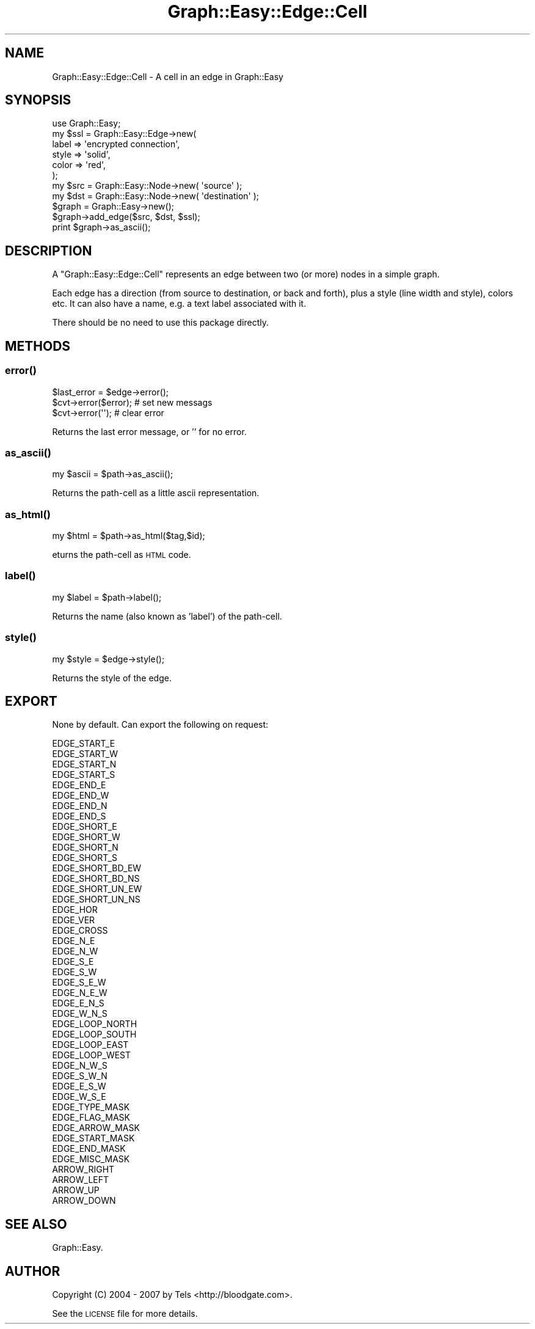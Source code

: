 .\" Automatically generated by Pod::Man 2.27 (Pod::Simple 3.28)
.\"
.\" Standard preamble:
.\" ========================================================================
.de Sp \" Vertical space (when we can't use .PP)
.if t .sp .5v
.if n .sp
..
.de Vb \" Begin verbatim text
.ft CW
.nf
.ne \\$1
..
.de Ve \" End verbatim text
.ft R
.fi
..
.\" Set up some character translations and predefined strings.  \*(-- will
.\" give an unbreakable dash, \*(PI will give pi, \*(L" will give a left
.\" double quote, and \*(R" will give a right double quote.  \*(C+ will
.\" give a nicer C++.  Capital omega is used to do unbreakable dashes and
.\" therefore won't be available.  \*(C` and \*(C' expand to `' in nroff,
.\" nothing in troff, for use with C<>.
.tr \(*W-
.ds C+ C\v'-.1v'\h'-1p'\s-2+\h'-1p'+\s0\v'.1v'\h'-1p'
.ie n \{\
.    ds -- \(*W-
.    ds PI pi
.    if (\n(.H=4u)&(1m=24u) .ds -- \(*W\h'-12u'\(*W\h'-12u'-\" diablo 10 pitch
.    if (\n(.H=4u)&(1m=20u) .ds -- \(*W\h'-12u'\(*W\h'-8u'-\"  diablo 12 pitch
.    ds L" ""
.    ds R" ""
.    ds C` ""
.    ds C' ""
'br\}
.el\{\
.    ds -- \|\(em\|
.    ds PI \(*p
.    ds L" ``
.    ds R" ''
.    ds C`
.    ds C'
'br\}
.\"
.\" Escape single quotes in literal strings from groff's Unicode transform.
.ie \n(.g .ds Aq \(aq
.el       .ds Aq '
.\"
.\" If the F register is turned on, we'll generate index entries on stderr for
.\" titles (.TH), headers (.SH), subsections (.SS), items (.Ip), and index
.\" entries marked with X<> in POD.  Of course, you'll have to process the
.\" output yourself in some meaningful fashion.
.\"
.\" Avoid warning from groff about undefined register 'F'.
.de IX
..
.nr rF 0
.if \n(.g .if rF .nr rF 1
.if (\n(rF:(\n(.g==0)) \{
.    if \nF \{
.        de IX
.        tm Index:\\$1\t\\n%\t"\\$2"
..
.        if !\nF==2 \{
.            nr % 0
.            nr F 2
.        \}
.    \}
.\}
.rr rF
.\"
.\" Accent mark definitions (@(#)ms.acc 1.5 88/02/08 SMI; from UCB 4.2).
.\" Fear.  Run.  Save yourself.  No user-serviceable parts.
.    \" fudge factors for nroff and troff
.if n \{\
.    ds #H 0
.    ds #V .8m
.    ds #F .3m
.    ds #[ \f1
.    ds #] \fP
.\}
.if t \{\
.    ds #H ((1u-(\\\\n(.fu%2u))*.13m)
.    ds #V .6m
.    ds #F 0
.    ds #[ \&
.    ds #] \&
.\}
.    \" simple accents for nroff and troff
.if n \{\
.    ds ' \&
.    ds ` \&
.    ds ^ \&
.    ds , \&
.    ds ~ ~
.    ds /
.\}
.if t \{\
.    ds ' \\k:\h'-(\\n(.wu*8/10-\*(#H)'\'\h"|\\n:u"
.    ds ` \\k:\h'-(\\n(.wu*8/10-\*(#H)'\`\h'|\\n:u'
.    ds ^ \\k:\h'-(\\n(.wu*10/11-\*(#H)'^\h'|\\n:u'
.    ds , \\k:\h'-(\\n(.wu*8/10)',\h'|\\n:u'
.    ds ~ \\k:\h'-(\\n(.wu-\*(#H-.1m)'~\h'|\\n:u'
.    ds / \\k:\h'-(\\n(.wu*8/10-\*(#H)'\z\(sl\h'|\\n:u'
.\}
.    \" troff and (daisy-wheel) nroff accents
.ds : \\k:\h'-(\\n(.wu*8/10-\*(#H+.1m+\*(#F)'\v'-\*(#V'\z.\h'.2m+\*(#F'.\h'|\\n:u'\v'\*(#V'
.ds 8 \h'\*(#H'\(*b\h'-\*(#H'
.ds o \\k:\h'-(\\n(.wu+\w'\(de'u-\*(#H)/2u'\v'-.3n'\*(#[\z\(de\v'.3n'\h'|\\n:u'\*(#]
.ds d- \h'\*(#H'\(pd\h'-\w'~'u'\v'-.25m'\f2\(hy\fP\v'.25m'\h'-\*(#H'
.ds D- D\\k:\h'-\w'D'u'\v'-.11m'\z\(hy\v'.11m'\h'|\\n:u'
.ds th \*(#[\v'.3m'\s+1I\s-1\v'-.3m'\h'-(\w'I'u*2/3)'\s-1o\s+1\*(#]
.ds Th \*(#[\s+2I\s-2\h'-\w'I'u*3/5'\v'-.3m'o\v'.3m'\*(#]
.ds ae a\h'-(\w'a'u*4/10)'e
.ds Ae A\h'-(\w'A'u*4/10)'E
.    \" corrections for vroff
.if v .ds ~ \\k:\h'-(\\n(.wu*9/10-\*(#H)'\s-2\u~\d\s+2\h'|\\n:u'
.if v .ds ^ \\k:\h'-(\\n(.wu*10/11-\*(#H)'\v'-.4m'^\v'.4m'\h'|\\n:u'
.    \" for low resolution devices (crt and lpr)
.if \n(.H>23 .if \n(.V>19 \
\{\
.    ds : e
.    ds 8 ss
.    ds o a
.    ds d- d\h'-1'\(ga
.    ds D- D\h'-1'\(hy
.    ds th \o'bp'
.    ds Th \o'LP'
.    ds ae ae
.    ds Ae AE
.\}
.rm #[ #] #H #V #F C
.\" ========================================================================
.\"
.IX Title "Graph::Easy::Edge::Cell 3"
.TH Graph::Easy::Edge::Cell 3 "2014-04-12" "perl v5.18.2" "User Contributed Perl Documentation"
.\" For nroff, turn off justification.  Always turn off hyphenation; it makes
.\" way too many mistakes in technical documents.
.if n .ad l
.nh
.SH "NAME"
Graph::Easy::Edge::Cell \- A cell in an edge in Graph::Easy
.SH "SYNOPSIS"
.IX Header "SYNOPSIS"
.Vb 1
\&        use Graph::Easy;
\&
\&        my $ssl = Graph::Easy::Edge\->new(
\&                label => \*(Aqencrypted connection\*(Aq,
\&                style => \*(Aqsolid\*(Aq,
\&                color => \*(Aqred\*(Aq,
\&        );
\&        my $src = Graph::Easy::Node\->new( \*(Aqsource\*(Aq );
\&        my $dst = Graph::Easy::Node\->new( \*(Aqdestination\*(Aq );
\&
\&        $graph = Graph::Easy\->new();
\&
\&        $graph\->add_edge($src, $dst, $ssl);
\&
\&        print $graph\->as_ascii();
.Ve
.SH "DESCRIPTION"
.IX Header "DESCRIPTION"
A \f(CW\*(C`Graph::Easy::Edge::Cell\*(C'\fR represents an edge between two (or more) nodes
in a simple graph.
.PP
Each edge has a direction (from source to destination, or back and forth),
plus a style (line width and style), colors etc. It can also have a name,
e.g. a text label associated with it.
.PP
There should be no need to use this package directly.
.SH "METHODS"
.IX Header "METHODS"
.SS "\fIerror()\fP"
.IX Subsection "error()"
.Vb 1
\&        $last_error = $edge\->error();
\&
\&        $cvt\->error($error);                    # set new messags
\&        $cvt\->error(\*(Aq\*(Aq);                        # clear error
.Ve
.PP
Returns the last error message, or '' for no error.
.SS "\fIas_ascii()\fP"
.IX Subsection "as_ascii()"
.Vb 1
\&        my $ascii = $path\->as_ascii();
.Ve
.PP
Returns the path-cell as a little ascii representation.
.SS "\fIas_html()\fP"
.IX Subsection "as_html()"
.Vb 1
\&        my $html = $path\->as_html($tag,$id);
.Ve
.PP
eturns the path-cell as \s-1HTML\s0 code.
.SS "\fIlabel()\fP"
.IX Subsection "label()"
.Vb 1
\&        my $label = $path\->label();
.Ve
.PP
Returns the name (also known as 'label') of the path-cell.
.SS "\fIstyle()\fP"
.IX Subsection "style()"
.Vb 1
\&        my $style = $edge\->style();
.Ve
.PP
Returns the style of the edge.
.SH "EXPORT"
.IX Header "EXPORT"
None by default. Can export the following on request:
.PP
.Vb 4
\&  EDGE_START_E
\&  EDGE_START_W
\&  EDGE_START_N
\&  EDGE_START_S
\&
\&  EDGE_END_E
\&  EDGE_END_W    
\&  EDGE_END_N
\&  EDGE_END_S
\&
\&  EDGE_SHORT_E
\&  EDGE_SHORT_W  
\&  EDGE_SHORT_N
\&  EDGE_SHORT_S
\&
\&  EDGE_SHORT_BD_EW
\&  EDGE_SHORT_BD_NS
\&
\&  EDGE_SHORT_UN_EW
\&  EDGE_SHORT_UN_NS
\&
\&  EDGE_HOR
\&  EDGE_VER
\&  EDGE_CROSS
\&
\&  EDGE_N_E
\&  EDGE_N_W
\&  EDGE_S_E
\&  EDGE_S_W
\&
\&  EDGE_S_E_W
\&  EDGE_N_E_W
\&  EDGE_E_N_S
\&  EDGE_W_N_S    
\&
\&  EDGE_LOOP_NORTH
\&  EDGE_LOOP_SOUTH
\&  EDGE_LOOP_EAST
\&  EDGE_LOOP_WEST
\&
\&  EDGE_N_W_S
\&  EDGE_S_W_N
\&  EDGE_E_S_W
\&  EDGE_W_S_E
\&
\&  EDGE_TYPE_MASK
\&  EDGE_FLAG_MASK
\&  EDGE_ARROW_MASK
\&  
\&  EDGE_START_MASK
\&  EDGE_END_MASK
\&  EDGE_MISC_MASK
\&
\&  ARROW_RIGHT
\&  ARROW_LEFT
\&  ARROW_UP
\&  ARROW_DOWN
.Ve
.SH "SEE ALSO"
.IX Header "SEE ALSO"
Graph::Easy.
.SH "AUTHOR"
.IX Header "AUTHOR"
Copyright (C) 2004 \- 2007 by Tels <http://bloodgate.com>.
.PP
See the \s-1LICENSE\s0 file for more details.
